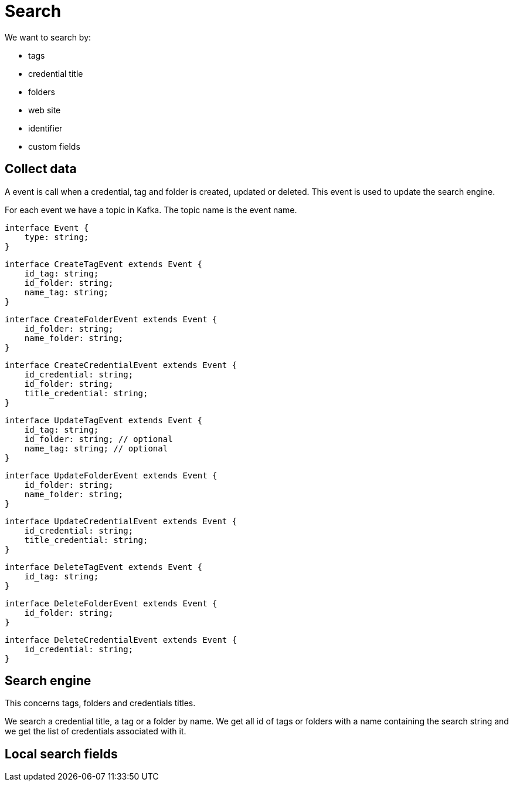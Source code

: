 = Search

We want to search by:

- tags
- credential title
- folders
- web site
- identifier
- custom fields

== Collect data
A event is call when a credential, tag and folder is created, updated or deleted. This event is used to update the search engine.

For each event we have a topic in Kafka. The topic name is the event name. 

[source,typescript]
----
interface Event {
    type: string;
}
----

[source,typescript]
----
interface CreateTagEvent extends Event {
    id_tag: string;
    id_folder: string;
    name_tag: string;
}
----

[source,typescript]
----
interface CreateFolderEvent extends Event {
    id_folder: string;
    name_folder: string;
}
----

[source,typescript]
----
interface CreateCredentialEvent extends Event {
    id_credential: string;
    id_folder: string;
    title_credential: string;
}
----

[source,typescript]
----
interface UpdateTagEvent extends Event {
    id_tag: string; 
    id_folder: string; // optional
    name_tag: string; // optional
}
----

[source,typescript]
----
interface UpdateFolderEvent extends Event {
    id_folder: string; 
    name_folder: string;
}
----

[source,typescript]
----
interface UpdateCredentialEvent extends Event {
    id_credential: string;
    title_credential: string;
}
----

[source,typescript]
----
interface DeleteTagEvent extends Event {
    id_tag: string;
}
----

[source,typescript]
----
interface DeleteFolderEvent extends Event {
    id_folder: string;
}
----

[source,typescript]
----
interface DeleteCredentialEvent extends Event {
    id_credential: string;
}
----



== Search engine
This concerns tags, folders and credentials titles.

We search a credential title, a tag or a folder by name. We get all id of tags or folders with a name containing the search string and we get the list of credentials associated with it.

== Local search fields


